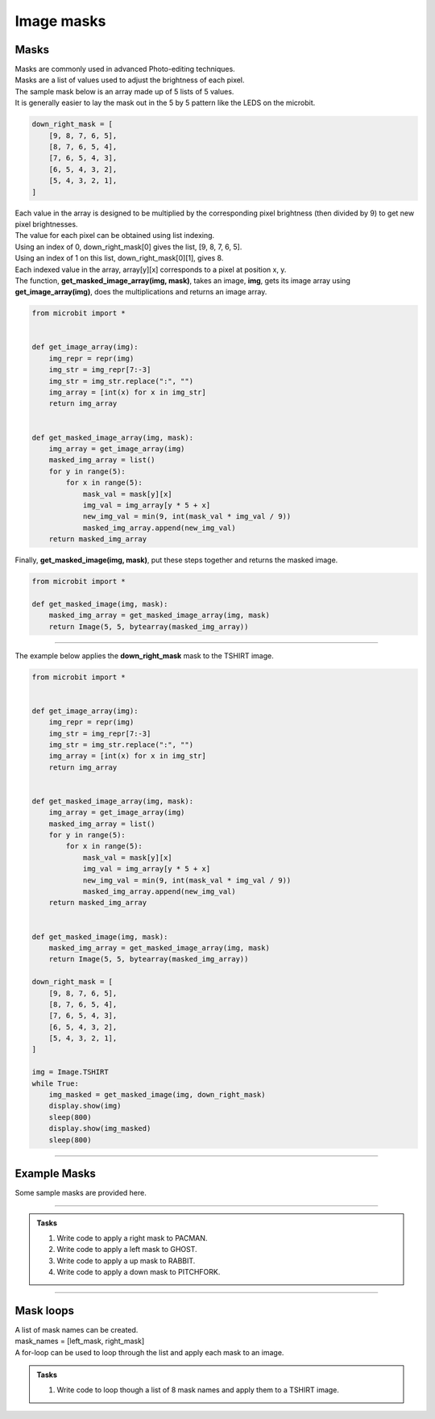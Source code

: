 ====================================================
Image masks
====================================================

Masks
----------

| Masks are commonly used in advanced Photo-editing techniques.
| Masks are a list of values used to adjust the brightness of each pixel.
| The sample mask below is an array made up of 5 lists of 5 values.
| It is generally easier to lay the mask out in the 5 by 5 pattern like the LEDS on the microbit.

.. code-block:: python

    down_right_mask = [
        [9, 8, 7, 6, 5],
        [8, 7, 6, 5, 4],
        [7, 6, 5, 4, 3],
        [6, 5, 4, 3, 2],
        [5, 4, 3, 2, 1],
    ]

| Each value in the array is designed to be multiplied by the corresponding pixel brightness (then divided by 9) to get new pixel brightnesses. 
| The value for each pixel can be obtained using list indexing.
| Using an index of 0, down_right_mask[0] gives the list, [9, 8, 7, 6, 5].
| Using an index of 1 on this list, down_right_mask[0][1], gives 8.
| Each indexed value in the array, array[y][x] corresponds to a pixel at position x, y.

| The function, **get_masked_image_array(img, mask)**, takes an image, **img**, gets its image array using **get_image_array(img)**, does the multiplications and returns an image array.

.. code-block:: python
        
    from microbit import *


    def get_image_array(img):
        img_repr = repr(img)
        img_str = img_repr[7:-3]
        img_str = img_str.replace(":", "")
        img_array = [int(x) for x in img_str]
        return img_array


    def get_masked_image_array(img, mask):
        img_array = get_image_array(img)
        masked_img_array = list()
        for y in range(5):
            for x in range(5):
                mask_val = mask[y][x]
                img_val = img_array[y * 5 + x]
                new_img_val = min(9, int(mask_val * img_val / 9))
                masked_img_array.append(new_img_val)
        return masked_img_array


| Finally, **get_masked_image(img, mask)**, put these steps together and returns the masked image.

.. code-block:: python
        
    from microbit import *

    def get_masked_image(img, mask):
        masked_img_array = get_masked_image_array(img, mask)
        return Image(5, 5, bytearray(masked_img_array))

----

| The example below applies the **down_right_mask** mask to the TSHIRT image.

.. code-block:: python
        
    from microbit import *


    def get_image_array(img):
        img_repr = repr(img)
        img_str = img_repr[7:-3]
        img_str = img_str.replace(":", "")
        img_array = [int(x) for x in img_str]
        return img_array


    def get_masked_image_array(img, mask):
        img_array = get_image_array(img)
        masked_img_array = list()
        for y in range(5):
            for x in range(5):
                mask_val = mask[y][x]
                img_val = img_array[y * 5 + x]
                new_img_val = min(9, int(mask_val * img_val / 9))
                masked_img_array.append(new_img_val)
        return masked_img_array


    def get_masked_image(img, mask):
        masked_img_array = get_masked_image_array(img, mask)
        return Image(5, 5, bytearray(masked_img_array))

    down_right_mask = [
        [9, 8, 7, 6, 5],
        [8, 7, 6, 5, 4],
        [7, 6, 5, 4, 3],
        [6, 5, 4, 3, 2],
        [5, 4, 3, 2, 1],
    ]

    img = Image.TSHIRT
    while True:
        img_masked = get_masked_image(img, down_right_mask)
        display.show(img)
        sleep(800)
        display.show(img_masked)
        sleep(800)

----

Example Masks
---------------

| Some sample masks are provided here.


.. dropdown::
        :icon: codescan
        :color: primary
        :class-container: sd-dropdown-container

        .. tab-set::

            .. tab-item:: right_mask

                .. code-block:: python

                    right_mask = [
                        [9, 7, 5, 3, 1],
                        [9, 7, 5, 3, 1],
                        [9, 7, 5, 3, 1],
                        [9, 7, 5, 3, 1],
                        [9, 7, 5, 3, 1],
                    ]

            .. tab-item:: left_mask

                .. code-block:: python

                    left_mask = [
                        [1, 3, 5, 7, 9],
                        [1, 3, 5, 7, 9],
                        [1, 3, 5, 7, 9],
                        [1, 3, 5, 7, 9],
                        [1, 3, 5, 7, 9],
                    ]

            .. tab-item:: down_mask

                .. code-block:: python

                    down_mask = [
                        [9, 9, 9, 9, 9],
                        [7, 7, 7, 7, 7],
                        [5, 5, 5, 5, 5],
                        [3, 3, 3, 3, 3],
                        [1, 1, 1, 1, 1],
                    ]

            .. tab-item:: up_mask

                .. code-block:: python

                    up_mask = [
                        [1, 1, 1, 1, 1],
                        [3, 3, 3, 3, 3],
                        [5, 5, 5, 5, 5],
                        [7, 7, 7, 7, 7],
                        [9, 9, 9, 9, 9],
                    ]

            .. tab-item:: outwards_mask

                .. code-block:: python

                    outwards_mask = [
                        [4, 4, 4, 4, 4],
                        [4, 7, 7, 7, 4],
                        [4, 7, 9, 7, 4],
                        [4, 7, 7, 7, 4],
                        [4, 4, 4, 4, 4],
                    ]

            .. tab-item:: duller1_mask

                .. code-block:: python

                    duller1_mask = [
                        [1, 1, 1, 1, 1],
                        [1, 1, 1, 1, 1],
                        [1, 1, 1, 1, 1],
                        [1, 1, 1, 1, 1],
                        [1, 1, 1, 1, 1],
                    ]

            .. tab-item:: duller5_mask

                .. code-block:: python

                    duller5_mask = [
                        [5, 5, 5, 5, 5],
                        [5, 5, 5, 5, 5],
                        [5, 5, 5, 5, 5],
                        [5, 5, 5, 5, 5],
                        [5, 5, 5, 5, 5],
                    ]

----

.. admonition:: Tasks

    #.  Write code to apply a right mask to PACMAN.
    #.  Write code to apply a left mask to GHOST.
    #.  Write code to apply a up mask to RABBIT.
    #.  Write code to apply a down mask to PITCHFORK.
    

    .. dropdown::
            :icon: codescan
            :color: primary
            :class-container: sd-dropdown-container

            .. tab-set::

                .. tab-item:: Q1

                    Write code to apply a right mask to PACMAN.

                    .. code-block:: python

                        from microbit import *


                        def get_image_array(img):
                            img_repr = repr(img)
                            img_str = img_repr[7:-3]
                            img_str = img_str.replace(":", "")
                            img_array = [int(x) for x in img_str]
                            return img_array


                        def get_mask_image_array(img, mask):
                            img_array = get_image_array(img)
                            masked_img_array = list()
                            for y in range(5):
                                for x in range(5):
                                    mask_val = mask[y][x]
                                    img_val = img_array[y * 5 + x]
                                    new_img_val = min(9, int(mask_val * img_val / 9))
                                    masked_img_array.append(new_img_val)
                            return masked_img_array


                        def get_masked_image(img, mask):
                            masked_img_array = get_mask_image_array(img, mask)
                            return Image(5, 5, bytearray(masked_img_array))

                        mask = [
                            [9, 7, 5, 3, 1],
                            [9, 7, 5, 3, 1],
                            [9, 7, 5, 3, 1],
                            [9, 7, 5, 3, 1],
                            [9, 7, 5, 3, 1],
                        ]
                        img = Image.PACMAN
                        while True:
                            img_masked = get_masked_image(img, mask)
                            display.show(img)
                            sleep(800)
                            display.show(img_masked)
                            sleep(800)


                .. tab-item:: Q2

                    Write code to apply a left mask to GHOST.

                    .. code-block:: python

                        from microbit import *


                        def get_image_array(img):
                            img_repr = repr(img)
                            img_str = img_repr[7:-3]
                            img_str = img_str.replace(":", "")
                            img_array = [int(x) for x in img_str]
                            return img_array


                        def get_mask_image_array(img, mask):
                            img_array = get_image_array(img)
                            masked_img_array = list()
                            for y in range(5):
                                for x in range(5):
                                    mask_val = mask[y][x]
                                    img_val = img_array[y * 5 + x]
                                    new_img_val = min(9, int(mask_val * img_val / 9))
                                    masked_img_array.append(new_img_val)
                            return masked_img_array


                        def get_masked_image(img, mask):
                            masked_img_array = get_mask_image_array(img, mask)
                            return Image(5, 5, bytearray(masked_img_array))


                        mask = [
                            [1, 3, 5, 7, 9],
                            [1, 3, 5, 7, 9],
                            [1, 3, 5, 7, 9],
                            [1, 3, 5, 7, 9],
                            [1, 3, 5, 7, 9],
                        ]
                        img = Image.GHOST
                        while True:
                            img_masked = get_masked_image(img, mask)
                            display.show(img)
                            sleep(800)
                            display.show(img_masked)
                            sleep(800)


                .. tab-item:: Q3

                    Write code to apply a up mask to RABBIT.

                    .. code-block:: python

                        from microbit import *


                        def get_image_array(img):
                            img_repr = repr(img)
                            img_str = img_repr[7:-3]
                            img_str = img_str.replace(":", "")
                            img_array = [int(x) for x in img_str]
                            return img_array


                        def get_mask_image_array(img, mask):
                            img_array = get_image_array(img)
                            masked_img_array = list()
                            for y in range(5):
                                for x in range(5):
                                    mask_val = mask[y][x]
                                    img_val = img_array[y * 5 + x]
                                    new_img_val = min(9, int(mask_val * img_val / 9))
                                    masked_img_array.append(new_img_val)
                            return masked_img_array


                        def get_masked_image(img, mask):
                            masked_img_array = get_mask_image_array(img, mask)
                            return Image(5, 5, bytearray(masked_img_array))

                        mask = [
                            [1, 1, 1, 1, 1],
                            [3, 3, 3, 3, 3],
                            [5, 5, 5, 5, 5],
                            [7, 7, 7, 7, 7],
                            [9, 9, 9, 9, 9],
                        ]
                        img = Image.RABBIT
                        while True:
                            img_masked = get_masked_image(img, mask)
                            display.show(img)
                            sleep(800)
                            display.show(img_masked)
                            sleep(800)

                .. tab-item:: Q4

                    Write code to apply a down mask to PITCHFORK.

                    .. code-block:: python

                        from microbit import *


                        def get_image_array(img):
                            img_repr = repr(img)
                            img_str = img_repr[7:-3]
                            img_str = img_str.replace(":", "")
                            img_array = [int(x) for x in img_str]
                            return img_array


                        def get_mask_image_array(img, mask):
                            img_array = get_image_array(img)
                            masked_img_array = list()
                            for y in range(5):
                                for x in range(5):
                                    mask_val = mask[y][x]
                                    img_val = img_array[y * 5 + x]
                                    new_img_val = min(9, int(mask_val * img_val / 9))
                                    masked_img_array.append(new_img_val)
                            return masked_img_array


                        def get_masked_image(img, mask):
                            masked_img_array = get_mask_image_array(img, mask)
                            return Image(5, 5, bytearray(masked_img_array))

                        mask = [
                            [9, 9, 9, 9, 9],
                            [7, 7, 7, 7, 7],
                            [5, 5, 5, 5, 5],
                            [3, 3, 3, 3, 3],
                            [1, 1, 1, 1, 1],
                        ]
                        img = Image.PITCHFORK
                        while True:
                            img_masked = get_masked_image(img, mask)
                            display.show(img)
                            sleep(800)
                            display.show(img_masked)
                            sleep(800)

----

Mask loops 
-------------------

| A list of mask names can be created.
| mask_names = [left_mask, right_mask]
| A for-loop can be used to loop through the list and apply each mask to an image.


.. admonition:: Tasks

    #.  Write code to loop though a list of 8 mask names and apply them to a TSHIRT image.

    .. dropdown::
            :icon: codescan
            :color: primary
            :class-container: sd-dropdown-container

            .. tab-set::

                .. tab-item:: Q1

                    Write code to loop though a list of 8 mask names and apply them to a TSHIRT image.

                    .. code-block:: python

                        from microbit import *

                        down_right_mask = [
                            [9, 8, 7, 6, 5],
                            [8, 7, 6, 5, 4],
                            [7, 6, 5, 4, 3],
                            [6, 5, 4, 3, 2],
                            [5, 4, 3, 2, 1],
                        ]
                        right_mask = [
                            [9, 7, 5, 3, 1],
                            [9, 7, 5, 3, 1],
                            [9, 7, 5, 3, 1],
                            [9, 7, 5, 3, 1],
                            [9, 7, 5, 3, 1],
                        ]
                        left_mask = [
                            [1, 3, 5, 7, 9],
                            [1, 3, 5, 7, 9],
                            [1, 3, 5, 7, 9],
                            [1, 3, 5, 7, 9],
                            [1, 3, 5, 7, 9],
                        ]
                        down_mask = [
                            [9, 9, 9, 9, 9],
                            [7, 7, 7, 7, 7],
                            [5, 5, 5, 5, 5],
                            [3, 3, 3, 3, 3],
                            [1, 1, 1, 1, 1],
                        ]

                        up_mask = [
                            [1, 1, 1, 1, 1],
                            [3, 3, 3, 3, 3],
                            [5, 5, 5, 5, 5],
                            [7, 7, 7, 7, 7],
                            [9, 9, 9, 9, 9],
                        ]

                        outwards_mask = [
                            [4, 4, 4, 4, 4],
                            [4, 7, 7, 7, 4],
                            [4, 7, 9, 7, 4],
                            [4, 7, 7, 7, 4],
                            [4, 4, 4, 4, 4],
                        ]
                        duller5_mask = [
                            [5, 5, 5, 5, 5],
                            [5, 5, 5, 5, 5],
                            [5, 5, 5, 5, 5],
                            [5, 5, 5, 5, 5],
                            [5, 5, 5, 5, 5],
                        ]
                        duller1_mask = [
                            [1, 1, 1, 1, 1],
                            [1, 1, 1, 1, 1],
                            [1, 1, 1, 1, 1],
                            [1, 1, 1, 1, 1],
                            [1, 1, 1, 1, 1],
                        ]


                        def get_image_array(img):
                            img_repr = repr(img)
                            img_str = img_repr[7:-3]
                            img_str = img_str.replace(":", "")
                            img_array = [int(x) for x in img_str]
                            return img_array


                        def get_mask_image_array(img, mask):
                            img_array = get_image_array(img)
                            masked_img_array = list()
                            for y in range(5):
                                for x in range(5):
                                    mask_val = mask[y][x]
                                    img_val = img_array[y * 5 + x]
                                    new_img_val = min(9, int(mask_val * img_val / 9))
                                    masked_img_array.append(new_img_val)
                            return masked_img_array


                        def get_masked_image(img, mask):
                            masked_img_array = get_mask_image_array(img, mask)
                            return Image(5, 5, bytearray(masked_img_array))


                        mask_names = [
                            down_right_mask,
                            left_mask,
                            right_mask,
                            up_mask,
                            down_mask,
                            outwards_mask,
                            duller5_mask,
                            duller1_mask,
                        ]
                        img = Image.TSHIRT

                        while True:
                            display.show(img)
                            sleep(400)
                            for mask in mask_names:
                                img_masked = get_masked_image(img, mask)
                                display.show(img_masked)
                                sleep(200)

